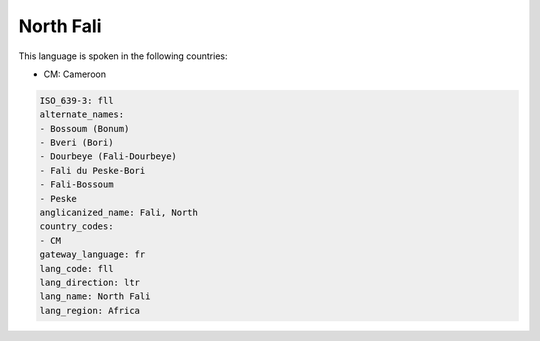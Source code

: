 .. _fll:

North Fali
==========

This language is spoken in the following countries:

* CM: Cameroon

.. code-block:: yaml

    ISO_639-3: fll
    alternate_names:
    - Bossoum (Bonum)
    - Bveri (Bori)
    - Dourbeye (Fali-Dourbeye)
    - Fali du Peske-Bori
    - Fali-Bossoum
    - Peske
    anglicanized_name: Fali, North
    country_codes:
    - CM
    gateway_language: fr
    lang_code: fll
    lang_direction: ltr
    lang_name: North Fali
    lang_region: Africa
    
